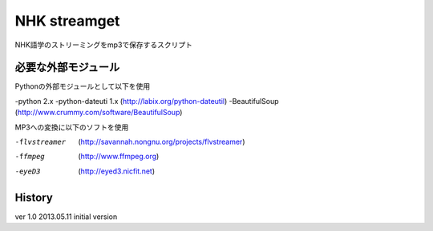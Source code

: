 NHK streamget
=============
NHK語学のストリーミングをmp3で保存するスクリプト

必要な外部モジュール
---------------------
Pythonの外部モジュールとして以下を使用

-python 2.x
-python-dateuti 1.x (http://labix.org/python-dateutil)
-BeautifulSoup      (http://www.crummy.com/software/BeautifulSoup)

MP3への変換に以下のソフトを使用

-flvstreamer  (http://savannah.nongnu.org/projects/flvstreamer)
-ffmpeg       (http://www.ffmpeg.org)
-eyeD3        (http://eyed3.nicfit.net)


History
-------
ver 1.0
2013.05.11 initial version
